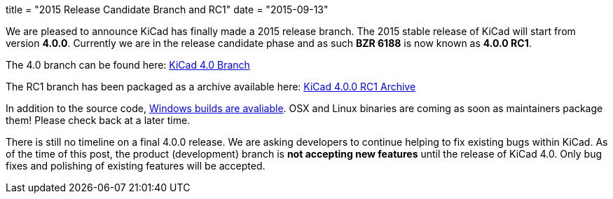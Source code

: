 +++
title = "2015 Release Candidate Branch and RC1"
date = "2015-09-13"
+++

We are pleased to announce KiCad has finally made a 2015 release branch. The 2015 stable release of KiCad will start from version *4.0.0*. Currently we are in the release candidate phase and as such
*BZR 6188* is now known as  *4.0.0 RC1*.

The 4.0 branch can be found here: link:https://code.launchpad.net/~stambaughw/kicad/4.0[KiCad 4.0 Branch]

The RC1 branch has been packaged as a archive available here: link:https://launchpad.net/kicad/4.0/4.0.0-rc1/+download/kicad-4.0.0-rc1.tar.xz[KiCad 4.0.0 RC1 Archive]

In addition to the source code, link:/download/windows/[Windows builds are avaliable]. OSX and Linux binaries are coming as soon as maintainers package them! Please check back at a later time.

There is still no timeline on a final 4.0.0 release. We are asking developers to continue helping to fix existing bugs within KiCad. 
As of the time of this post, the product (development) branch is *not accepting new features* until the release of KiCad 4.0. 
Only bug fixes and polishing of existing features will be accepted.